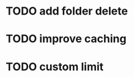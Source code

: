 :PROPERTIES:
:CATEGORY: emacs-insta-pocket
:END:

* TODO add folder delete

* TODO improve caching 

* TODO custom limit

